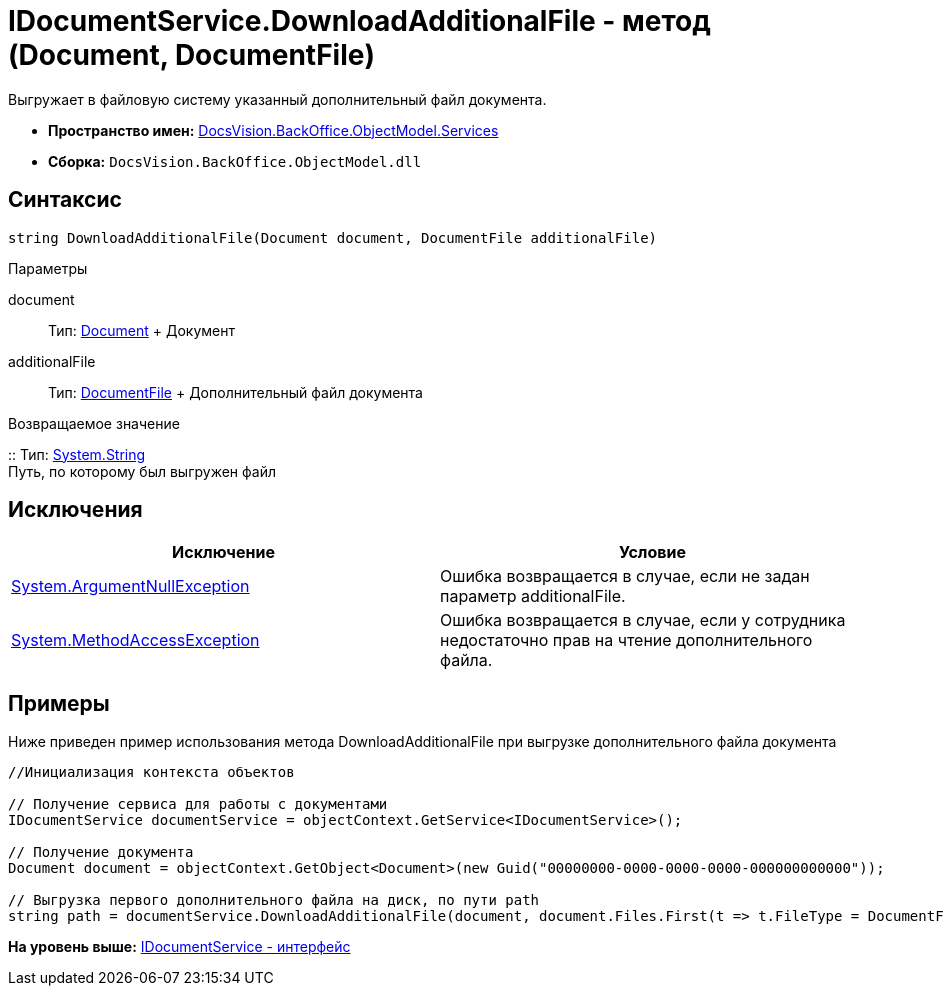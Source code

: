 = IDocumentService.DownloadAdditionalFile - метод (Document, DocumentFile)

Выгружает в файловую систему указанный дополнительный файл документа.

* [.keyword]*Пространство имен:* xref:Services_NS.adoc[DocsVision.BackOffice.ObjectModel.Services]
* [.keyword]*Сборка:* [.ph .filepath]`DocsVision.BackOffice.ObjectModel.dll`

== Синтаксис

[source,pre,codeblock,language-csharp]
----
string DownloadAdditionalFile(Document document, DocumentFile additionalFile)
----

Параметры

document::
  Тип: xref:../Document_CL.adoc[Document]
  +
  Документ
additionalFile::
  Тип: xref:../DocumentFile_CL.adoc[DocumentFile]
  +
  Дополнительный файл документа

Возвращаемое значение

::
  Тип: http://msdn.microsoft.com/ru-ru/library/system.string.aspx[System.String]
  +
  Путь, по которому был выгружен файл

== Исключения

[cols=",",options="header",]
|===
|Исключение |Условие
|http://msdn.microsoft.com/ru-ru/library/system.argumentnullexception.aspx[System.ArgumentNullException] |Ошибка возвращается в случае, если не задан параметр additionalFile.
|http://msdn.microsoft.com/ru-ru/library/system.methodaccessexception.aspx[System.MethodAccessException] |Ошибка возвращается в случае, если у сотрудника недостаточно прав на чтение дополнительного файла.
|===

== Примеры

Ниже приведен пример использования метода [.keyword .apiname]#DownloadAdditionalFile# при выгрузке дополнительного файла документа

[source,pre,codeblock,language-csharp]
----
//Инициализация контекста объектов

// Получение сервиса для работы с документами
IDocumentService documentService = objectContext.GetService<IDocumentService>();

// Получение документа
Document document = objectContext.GetObject<Document>(new Guid("00000000-0000-0000-0000-000000000000"));

// Выгрузка первого дополнительного файла на диск, по пути path
string path = documentService.DownloadAdditionalFile(document, document.Files.First(t => t.FileType = DocumentFileType.Additional));
----

*На уровень выше:* xref:../../../../../api/DocsVision/BackOffice/ObjectModel/Services/IDocumentService_IN.adoc[IDocumentService - интерфейс]
